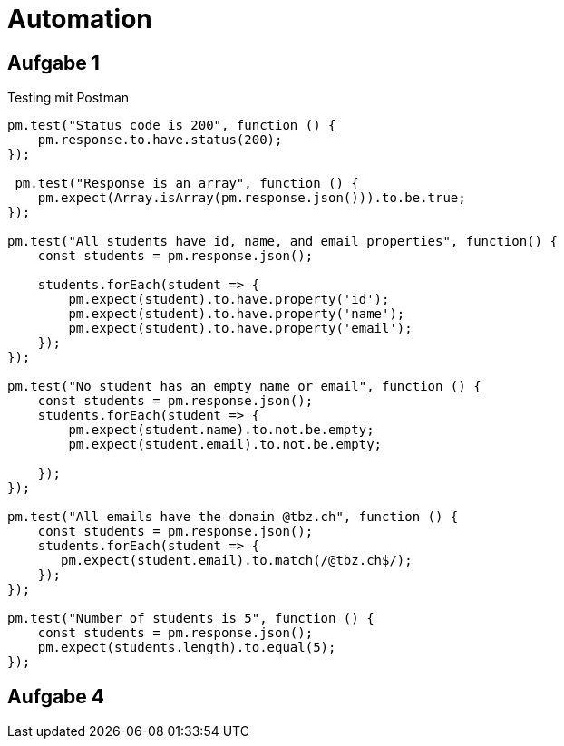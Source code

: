﻿= Automation

== Aufgabe 1

Testing mit Postman 

[source,]
----
pm.test("Status code is 200", function () {
    pm.response.to.have.status(200);
});

 pm.test("Response is an array", function () {
    pm.expect(Array.isArray(pm.response.json())).to.be.true;
});

pm.test("All students have id, name, and email properties", function() {
    const students = pm.response.json();

    students.forEach(student => {
        pm.expect(student).to.have.property('id');
        pm.expect(student).to.have.property('name');
        pm.expect(student).to.have.property('email');
    });
});

pm.test("No student has an empty name or email", function () {
    const students = pm.response.json();
    students.forEach(student => {
        pm.expect(student.name).to.not.be.empty;
        pm.expect(student.email).to.not.be.empty;

    });
});

pm.test("All emails have the domain @tbz.ch", function () {
    const students = pm.response.json();
    students.forEach(student => {
       pm.expect(student.email).to.match(/@tbz.ch$/);
    });
});

pm.test("Number of students is 5", function () {
    const students = pm.response.json();
    pm.expect(students.length).to.equal(5);
});
----

== Aufgabe 4